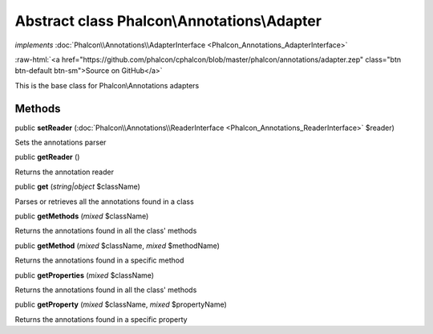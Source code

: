 Abstract class **Phalcon\\Annotations\\Adapter**
================================================

*implements* :doc:`Phalcon\\Annotations\\AdapterInterface <Phalcon_Annotations_AdapterInterface>`

.. role:: raw-html(raw)
   :format: html

:raw-html:`<a href="https://github.com/phalcon/cphalcon/blob/master/phalcon/annotations/adapter.zep" class="btn btn-default btn-sm">Source on GitHub</a>`

This is the base class for Phalcon\\Annotations adapters


Methods
-------

public  **setReader** (:doc:`Phalcon\\Annotations\\ReaderInterface <Phalcon_Annotations_ReaderInterface>` $reader)

Sets the annotations parser



public  **getReader** ()

Returns the annotation reader



public  **get** (*string|object* $className)

Parses or retrieves all the annotations found in a class



public  **getMethods** (*mixed* $className)

Returns the annotations found in all the class' methods



public  **getMethod** (*mixed* $className, *mixed* $methodName)

Returns the annotations found in a specific method



public  **getProperties** (*mixed* $className)

Returns the annotations found in all the class' methods



public  **getProperty** (*mixed* $className, *mixed* $propertyName)

Returns the annotations found in a specific property



